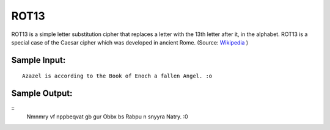 ROT13
=====

ROT13 is a simple letter substitution cipher that replaces a letter with the 13th letter after it, in the alphabet. ROT13 is a special case of the Caesar cipher which was developed in ancient Rome. (Source: `Wikipedia`_ )

Sample Input:
-------
::

  Azazel is according to the Book of Enoch a fallen Angel. :o


Sample Output:
-------

::
    Nmnmry vf nppbeqvat gb gur Obbx bs Rabpu n snyyra Natry. :0

.. _Wikipedia: https://en.wikipedia.org/wiki/ROT13
